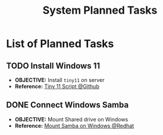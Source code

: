 #+TODO: TODO(t) (e) DOIN(d) PEND(p) OUTL(o) EXPL(x) FDBK(b) WAIT(w) NEXT(n) IDEA(i) | ABRT(a) PRTL(r) RVIW(v) DONE(f)
#+LATEX_HEADER: \usepackage[scaled]{helvet} \renewcommand\familydefault{\sfdefault}
#+OPTIONS: todo:t tags:nil tasks:t ^:nil toc:nil
#+TITLE: System Planned Tasks

* List of Planned Tasks :TASK:PLANNED:OPSYS:META:
** TODO Install Windows 11 :SERVER:
DEADLINE: <2025-10-29 Wed>
- *OBJECTIVE:* Install =tiny11= on server
- *Reference:* [[https://github.com/ntdevlabs/tiny11builder#instructions][Tiny 11 Script @Github]]
** DONE Connect Windows Samba :SAMBA:WINDOWS:DRIVE:
CLOSED: [2025-10-25 Sat 03:27] DEADLINE: <2025-10-25 Sat>
- *OBJECTIVE:* Mount Shared drive on Windows
- *Reference:* [[https://www.linuxfordevices.com/tutorials/setup-and-mount-samba-share-on-windows][Mount Samba on Windows @Redhat]]
